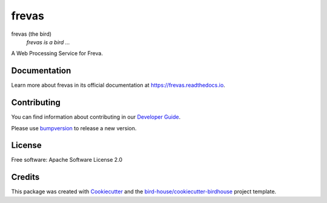 frevas
===============================

.. image:: https://img.shields.io/badge/docs-latest-brightgreen.svg
   :target: http://frevas.readthedocs.io/en/latest/?badge=latest
   :alt: Documentation Status

.. image:: https://travis-ci.org/cehbrecht/frevas.svg?branch=master
   :target: https://travis-ci.org/cehbrecht/frevas
   :alt: Travis Build

.. image:: https://img.shields.io/github/license/cehbrecht/frevas.svg
    :target: https://github.com/cehbrecht/frevas/blob/master/LICENSE.txt
    :alt: GitHub license

.. image:: https://badges.gitter.im/bird-house/birdhouse.svg
    :target: https://gitter.im/bird-house/birdhouse?utm_source=badge&utm_medium=badge&utm_campaign=pr-badge&utm_content=badge
    :alt: Join the chat at https://gitter.im/bird-house/birdhouse


frevas (the bird)
  *frevas is a bird ...*

A Web Processing Service for Freva.

Documentation
-------------

Learn more about frevas in its official documentation at
https://frevas.readthedocs.io.

Contributing
------------

You can find information about contributing in our `Developer Guide`_.

Please use bumpversion_ to release a new version.

License
-------

Free software: Apache Software License 2.0

Credits
-------

This package was created with Cookiecutter_ and the `bird-house/cookiecutter-birdhouse`_ project template.

.. _Cookiecutter: https://github.com/audreyr/cookiecutter
.. _`bird-house/cookiecutter-birdhouse`: https://github.com/bird-house/cookiecutter-birdhouse
.. _`Developer Guide`: https://frevas.readthedocs.io/en/latest/dev_guide.html
.. _bumpversion: https://frevas.readthedocs.io/en/latest/dev_guide.html#bump-a-new-version
